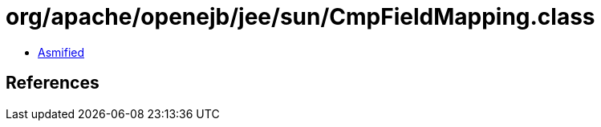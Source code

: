 = org/apache/openejb/jee/sun/CmpFieldMapping.class

 - link:CmpFieldMapping-asmified.java[Asmified]

== References

